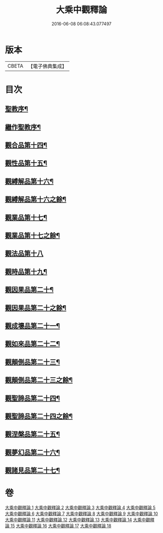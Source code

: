#+TITLE: 大乘中觀釋論 
#+DATE: 2016-06-08 06:08:43.077497

* 版本
 |     CBETA|【電子佛典集成】|

* 目次
** [[file:KR6m0005_010.txt::010-0101c2][聖教序¶]]
** [[file:KR6m0005_010.txt::010-0102a21][繼作聖教序¶]]
** [[file:KR6m0005_010.txt::010-0136a5][觀合品第十四¶]]
** [[file:KR6m0005_010.txt::010-0137a10][觀性品第十五¶]]
** [[file:KR6m0005_010.txt::010-0139a15][觀縛解品第十六¶]]
** [[file:KR6m0005_011.txt::011-0140b4][觀縛解品第十六之餘¶]]
** [[file:KR6m0005_011.txt::011-0141b23][觀業品第十七¶]]
** [[file:KR6m0005_012.txt::012-0144c4][觀業品第十七之餘¶]]
** [[file:KR6m0005_012.txt::012-0145a23][觀法品第十八]]
** [[file:KR6m0005_013.txt::013-0148b4][觀時品第十九¶]]
** [[file:KR6m0005_013.txt::013-0150c23][觀因果品第二十¶]]
** [[file:KR6m0005_014.txt::014-0152b4][觀因果品第二十之餘¶]]
** [[file:KR6m0005_014.txt::014-0153c15][觀成壞品第二十一¶]]
** [[file:KR6m0005_015.txt::015-0156b4][觀如來品第二十二¶]]
** [[file:KR6m0005_015.txt::015-0159b5][觀顛倒品第二十三¶]]
** [[file:KR6m0005_016.txt::016-0161a4][觀顛倒品第二十三之餘¶]]
** [[file:KR6m0005_016.txt::016-0162a21][觀聖諦品第二十四¶]]
** [[file:KR6m0005_017.txt::017-0165b4][觀聖諦品第二十四之餘¶]]
** [[file:KR6m0005_017.txt::017-0166b2][觀涅槃品第二十五¶]]
** [[file:KR6m0005_017.txt::017-0168c5][觀夢幻品第二十六¶]]
** [[file:KR6m0005_018.txt::018-0170a4][觀諸見品第二十七¶]]

* 卷
[[file:KR6m0005_001.txt][大乘中觀釋論 1]]
[[file:KR6m0005_002.txt][大乘中觀釋論 2]]
[[file:KR6m0005_003.txt][大乘中觀釋論 3]]
[[file:KR6m0005_004.txt][大乘中觀釋論 4]]
[[file:KR6m0005_005.txt][大乘中觀釋論 5]]
[[file:KR6m0005_006.txt][大乘中觀釋論 6]]
[[file:KR6m0005_007.txt][大乘中觀釋論 7]]
[[file:KR6m0005_008.txt][大乘中觀釋論 8]]
[[file:KR6m0005_009.txt][大乘中觀釋論 9]]
[[file:KR6m0005_010.txt][大乘中觀釋論 10]]
[[file:KR6m0005_011.txt][大乘中觀釋論 11]]
[[file:KR6m0005_012.txt][大乘中觀釋論 12]]
[[file:KR6m0005_013.txt][大乘中觀釋論 13]]
[[file:KR6m0005_014.txt][大乘中觀釋論 14]]
[[file:KR6m0005_015.txt][大乘中觀釋論 15]]
[[file:KR6m0005_016.txt][大乘中觀釋論 16]]
[[file:KR6m0005_017.txt][大乘中觀釋論 17]]
[[file:KR6m0005_018.txt][大乘中觀釋論 18]]

